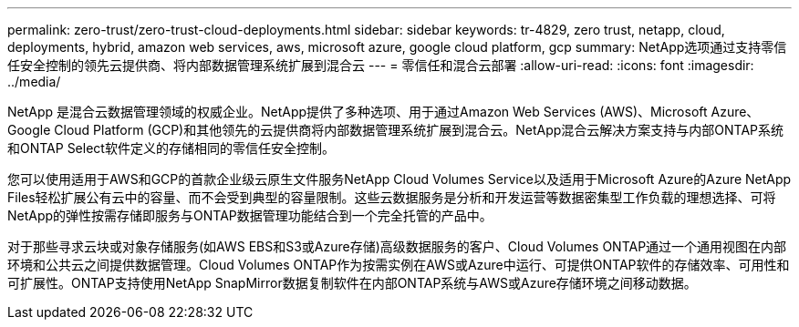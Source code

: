 ---
permalink: zero-trust/zero-trust-cloud-deployments.html 
sidebar: sidebar 
keywords: tr-4829, zero trust, netapp, cloud, deployments, hybrid, amazon web services, aws, microsoft azure, google cloud platform, gcp 
summary: NetApp选项通过支持零信任安全控制的领先云提供商、将内部数据管理系统扩展到混合云 
---
= 零信任和混合云部署
:allow-uri-read: 
:icons: font
:imagesdir: ../media/


[role="lead"]
NetApp 是混合云数据管理领域的权威企业。NetApp提供了多种选项、用于通过Amazon Web Services (AWS)、Microsoft Azure、Google Cloud Platform (GCP)和其他领先的云提供商将内部数据管理系统扩展到混合云。NetApp混合云解决方案支持与内部ONTAP系统和ONTAP Select软件定义的存储相同的零信任安全控制。

您可以使用适用于AWS和GCP的首款企业级云原生文件服务NetApp Cloud Volumes Service以及适用于Microsoft Azure的Azure NetApp Files轻松扩展公有云中的容量、而不会受到典型的容量限制。这些云数据服务是分析和开发运营等数据密集型工作负载的理想选择、可将NetApp的弹性按需存储即服务与ONTAP数据管理功能结合到一个完全托管的产品中。

对于那些寻求云块或对象存储服务(如AWS EBS和S3或Azure存储)高级数据服务的客户、Cloud Volumes ONTAP通过一个通用视图在内部环境和公共云之间提供数据管理。Cloud Volumes ONTAP作为按需实例在AWS或Azure中运行、可提供ONTAP软件的存储效率、可用性和可扩展性。ONTAP支持使用NetApp SnapMirror数据复制软件在内部ONTAP系统与AWS或Azure存储环境之间移动数据。
